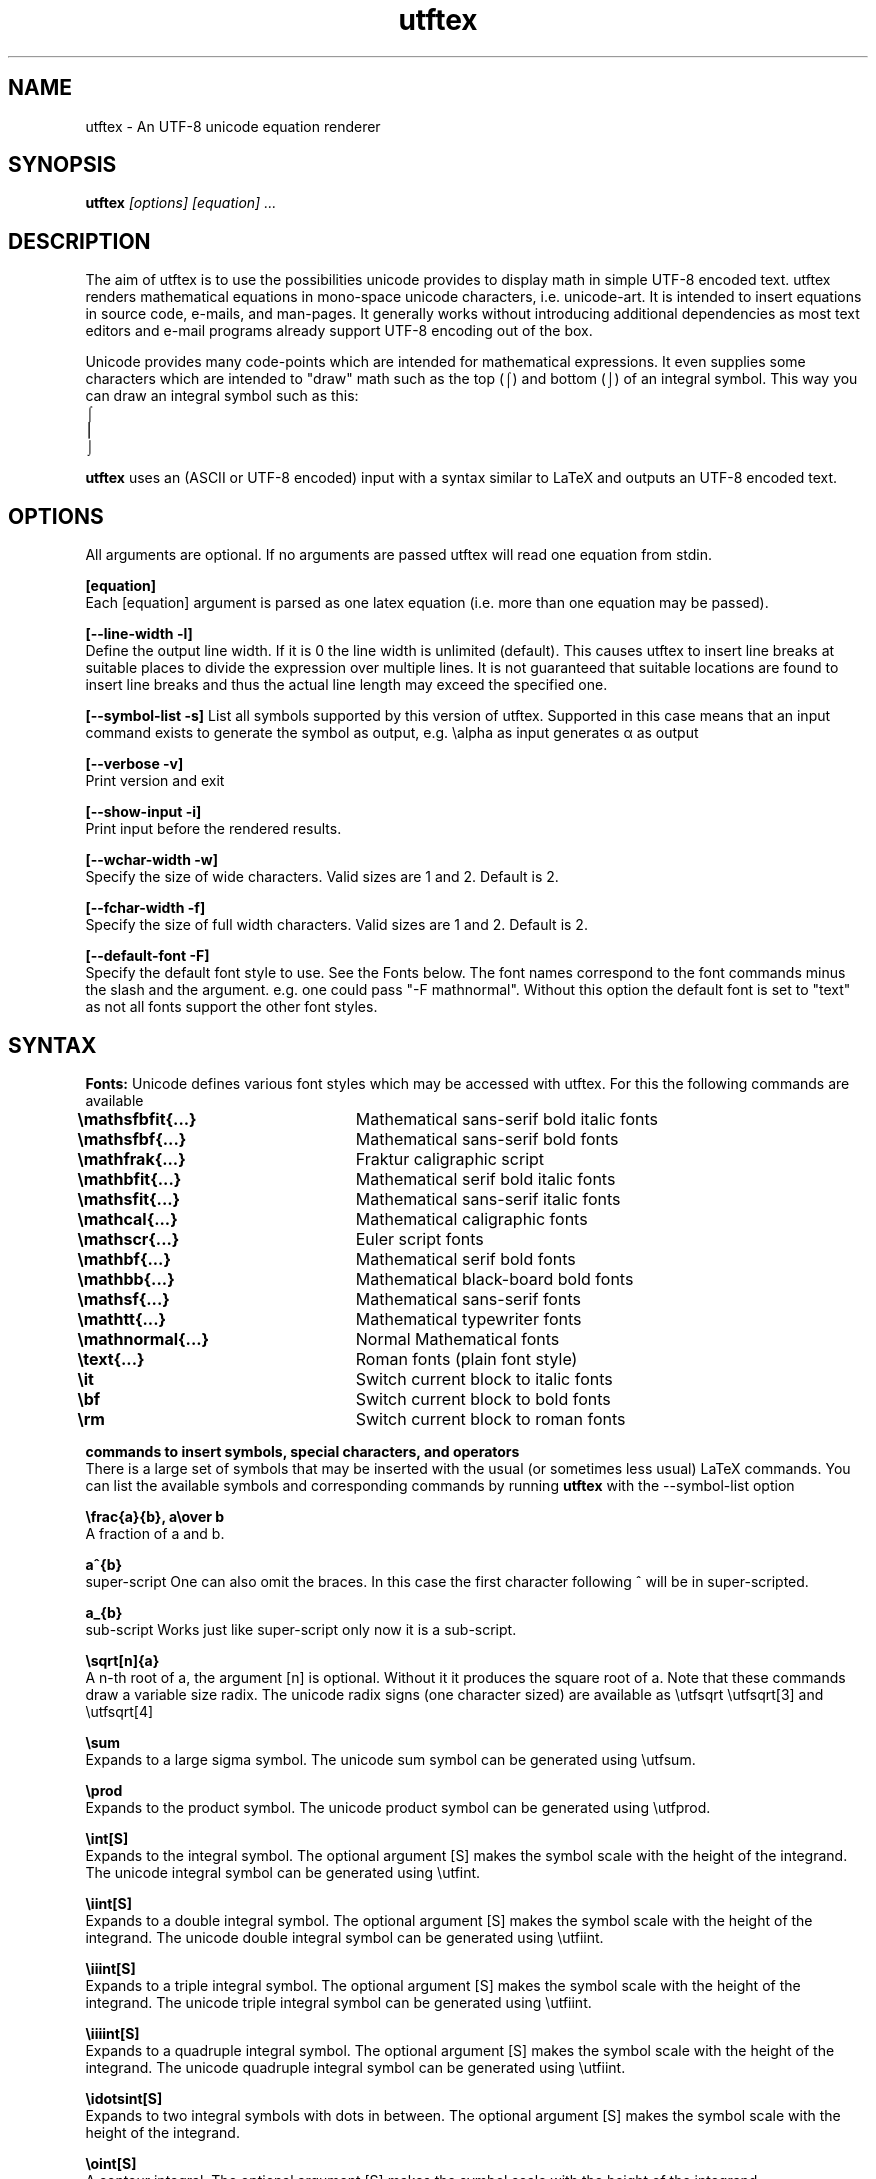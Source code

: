 .TH utftex 1 "05 Jul 2022"
.SH NAME
utftex \- An UTF-8 unicode equation renderer
.SH SYNOPSIS
.B utftex
.I [options] [equation] ...
.SH DESCRIPTION
The aim of utftex is to use the possibilities unicode provides to display math in simple UTF-8 encoded text. 
utftex renders mathematical equations in mono-space unicode characters, i.e. unicode-art. It is intended
to insert equations in source code, e-mails, and man-pages. It generally works without introducing additional 
dependencies as most text editors and e-mail programs already support UTF-8 encoding out of the box.

Unicode provides many code-points which are intended for mathematical expressions. It even supplies some 
characters which are intended to "draw" math such as the top (⌠) and bottom (⌡) of an integral symbol. This way 
you can draw an integral symbol such as this:
.br
⌠
.br
⎮
.br
⌡
.br

.B utftex
uses an (ASCII or UTF-8 encoded) input with a syntax similar to LaTeX and outputs an UTF-8 encoded text.

.SH OPTIONS
All arguments are optional.
If no arguments are passed utftex will read one equation from stdin.
.br

.B [equation]
.br
Each [equation] argument is parsed as one latex equation (i.e. more than one equation may be passed).

.B [--line-width -l]
.br
Define the output line width. If it is 0 the line width is unlimited (default). This causes utftex to insert line breaks 
at suitable places to divide the expression over multiple lines. It is not guaranteed that suitable locations are found 
to insert line breaks and thus the actual line length may exceed the specified one.

.B [--symbol-list -s]
List all symbols supported by this version of utftex. Supported in this case means that an input command exists to 
generate the symbol as output, e.g. \ealpha as input generates α as output

.B [--verbose -v]
.br
Print version and exit

.B [--show-input -i]
.br
Print input before the rendered results. 

.B [--wchar-width -w]
.br
Specify the size of wide characters. Valid sizes are 1 and 2. Default is 2. 

.B [--fchar-width -f]
.br
Specify the size of full width characters. Valid sizes are 1 and 2. Default is 2. 

.B [--default-font -F]
.br
Specify the default font style to use. See the Fonts below. The font names correspond to the font commands minus the slash and the argument.
e.g. one could pass "-F mathnormal". Without this option the default font is set to "text" as not all fonts support the other font styles.

.SH SYNTAX

.B Fonts:
Unicode defines various font styles which may be accessed with utftex. For this the following commands are available
.br
.B \emathsfbfit{...}\t
Mathematical sans-serif bold italic fonts
.br
.B \emathsfbf{...}\t\t
Mathematical sans-serif bold fonts
.br
.B \emathfrak{...}\t\t
Fraktur caligraphic script
.br
.B \emathbfit{...}\t\t
Mathematical serif bold italic fonts
.br
.B \emathsfit{...}\t\t
Mathematical sans-serif italic fonts
.br
.B \emathcal{...}\t\t
Mathematical caligraphic fonts
.br
.B \emathscr{...}\t\t
Euler script fonts
.br
.B \emathbf{...}\t\t
Mathematical serif bold fonts
.br
.B \emathbb{...}\t\t
Mathematical black-board bold fonts
.br
.B \emathsf{...}\t\t
Mathematical sans-serif fonts
.br
.B \emathtt{...}\t\t
Mathematical typewriter fonts
.br
.B \emathnormal{...}\t
Normal Mathematical fonts
.br
.B \etext{...}\t\t
Roman fonts (plain font style)
.br
.B \eit\t\t\t\t
Switch current block to italic fonts
.br
.B \ebf\t\t\t\t
Switch current block to bold fonts
.br
.B \erm\t\t\t\t
Switch current block to roman fonts
.br

.B commands to insert symbols, special characters, and operators
.br
There is a large set of symbols that may be inserted with the usual (or sometimes less usual) LaTeX commands. 
You can list the available symbols and corresponding commands by running 
.B utftex
with the --symbol-list option

.B \efrac{a}{b}, a\eover b
.br
A fraction of a and b.

.B a^{b}
.br
super-script
One can also omit the braces. 
In this case the first character following ^ will be in super-scripted.

.B a_{b}
.br
sub-script
Works just like super-script only now it is a sub-script.

.B \esqrt[n]{a}
.br
A n-th root of a, the argument [n] is optional. 
Without it it produces the square root of a. Note that these commands draw a variable size 
radix. The unicode radix signs (one character sized) are available as \eutfsqrt \eutfsqrt[3] and \eutfsqrt[4]

.B \esum
.br
Expands to a large sigma symbol. The unicode sum symbol can be generated using \eutfsum.

.B \eprod
.br
Expands to the product symbol. The unicode product symbol can be generated using \eutfprod.


.B \eint[S]
.br
Expands to the integral symbol. The optional argument [S] makes the symbol scale with the height of the integrand. The 
unicode integral symbol can be generated using \eutfint.


.B \eiint[S]
.br
Expands to a double integral symbol. The optional argument [S] makes the symbol scale with the height of the integrand. The 
unicode double integral symbol can be generated using \eutfiint.

.B \eiiint[S]
.br
Expands to a triple integral symbol. The optional argument [S] makes the symbol scale with the height of the integrand. The 
unicode triple integral symbol can be generated using \eutfiint.

.B \eiiiint[S]
.br
Expands to a quadruple integral symbol. The optional argument [S] makes the symbol scale with the height of the integrand. The 
unicode quadruple integral symbol can be generated using \eutfiint.

.B \eidotsint[S]
.br
Expands to two integral symbols with dots in between. The optional argument [S] makes the symbol scale with the height of the integrand.

.B \eoint[S]
.br
A contour integral. The optional argument [S] makes the symbol scale with the height of the integrand.

.B \eoiint[S]
.br
A double contour integral. The optional argument [S] makes the symbol scale with the height of the integrand.

.B \eoiiint[S]
.br
A tripple contour integral. The optional argument [S] makes the symbol scale with the height of the integrand.

.B \eoiiiint[S]
.br
A quadruple contour integral. The optional argument [S] makes the symbol scale with the height of the integrand.

.B \eoidotsint[S]
.br
Expands to two contour integral symbols with dots in between. The optional argument [S] makes the symbol scale with the height of the integrand.

.B \eleft<delimiter>
,
.B \emiddle<delimiter>
,
.B \eright<delimiter>
.br
Creates variable sized delimiters around and in between content. 
Available variable size delimiters are:
.br
.B ( ) [ ] { } < > | \e| 
.br
.B \euparrow \eUparrow \edownarrow \eDownarrow \eupdownarrow \eUpdownarrow 
.br
.B \elceil \erceil \elfloor \erfloor 
.br
.B/ \ebackslash .
.br
The \emiddle command is optional and may be omitted. The special dot (.) delimiter is a dummy delimiter that can be used to open 
or close a \eleft ... \eright construct without a delimiter being shown.

.B \elim
.br
Expands to a limit, i.e. \elim_{x \eto 0}.

.B \eoverline{X}, \ebar{X}
.br
Draws a line above expression X

.B \eunderline{X}
.br
Draws a line under expression X

.B \e\e
.br
Insert a line break.

.B \ea
.br
Escapes the character \fIa\fR. Useful for inserting characters like ^, and _ in your equation.  

.B \elimits
.br
Controls the placements of sub and superscripts. Normally the sub and superscripts are places to 
the left of its arguments. Using limits you can change this to centered below and above its argument,
e.g. \eint\elimits_a^b

.B \ebox{W}{H}
.br
Makes an empty box which is W characters wide and H characters high. This may be used to adjust spacing

.B \eraisebox{off}{...}
.br
Makes a box and raises its contents bz off characters

.B \eexp, \eln, \elog, \emin, \emax, \esin, \ecos, \etan, \ecot, \earcsin, \earccos, \earctan, \earccot, \esinh, \ecosh, \etanh, \ecoth, \esec, \ecsc
.br
Functions (function names are formatted in normal text fonts)

.B Environments
.br
Several array-like environments are available. The most general form is the array environment
.br 
.B \ebegin{array}[pos]{column alignments}
.br
.I
    a00 & a01 & ... a0n \e\e 
.br 
    a10 & a11 & ... a1n \e\e
.br
    ... & ... & ... ... \e\e
.br
    am0 & am1 & ... amn
.br
.B \eend{array}
.br
Makes an array. 
The optional argument pos sets the alignment of the array to t(op), b(ottom) or c(enter). 
The column alignments consist of one character per column, l(eft), c(enter), or r(ight). 
Horizontal lines may be inserted with a \ehline command. Vertical lines may be inserted 
by inserting |'s in the column alignment argument (as with LaTeX).
.br
.br
Several derived environments are provided.
.br
.B \ebegin{cases}
.br
.I
    a00 & ... a0n \e\e 
.br
    ... & ... ... \e\e
.br
    am0 & ... amn
.br
.B \eend{cases}
.br
Equivalent to \eleft{\ebegin{array}{c...c} ...\eend{array}\eright.
.br
.br

.B \ebegin{pmatrix}
.br
.I
    a00 & ... a0n \e\e 
.br
    ... & ... ... \e\e
.br
    am0 & ... amn
.br
.B \eend{pmatrix}
.br
Equivalent to \eleft(\ebegin{array}{c...c} ...\eend{array}\eright)
.br
.br

.B \ebegin{vmatrix}
.br
.I
    a00 & ... a0n \e\e 
.br
    ... & ... ... \e\e
.br
    am0 & ... amn
.br
.B \eend{vmatrix}
.br
Equivalent to \eleft|\ebegin{array}{c...c} ...\eend{array}\eright|
.br
.br

.B \ebegin{bmatrix}
.br
.I
    a00 & ... a0n \e\e 
.br
    ... & ... ... \e\e
.br
    am0 & ... amn
.br
.B \eend{bmatrix}
.br
Equivalent to \eleft[\ebegin{array}{c...c} ...\eend{array}\eright]
.br
.br

.B \ebegin{Bmatrix}
.br
.I
    a00 & ... a0n \e\e 
.br
    ... & ... ... \e\e
.br
    am0 & ... amn
.br
.B \eend{Bmatrix}
.br
Equivalent to \eleft{\ebegin{array}{c...c} ...\eend{array}\eright}
.br
.br

.B \ebegin{matrix}
.br
.I
    a00 & ... a0n \e\e 
.br
    ... & ... ... \e\e
.br
    am0 & ... amn
.br
.B \eend{matrix}
.br
Equivalent to \ebegin{array}{c...c} ...\eend{array}
.br

.SH A NOTE ON FONTS
.B utftex
depends on mono-space fonts. If your equations are all misaligned make sure you use a mono-space fonts. If you do specify a mono-spaced font, 
be aware that most fonts do not support all defined unicode code-points. When a font does not provide a requested unicode code-point your 
program/system may use a fall-back font or simply not display the character properly. This could also mean your math will still get misaligned, 
despite using a monospace font, if the fall-back font is not mono-spaced. In this case make sure the fall-back font is mono-spaced and that the 
spacing matches that of your primary font. I recommend "monospacifier" to generate an appropriate fall-back font for your primary font. 
Get it at
.br
.B https://github.com/cpitclaudel/monospacifier

.SH A NOTE ON COMBINING DIACRITICAL MARKS
.B utftex
provides commands to insert combining diacritical marks, e.g. \ehat for the Combining Circumflex Accent. In principle this system is great but 
due to limitations in layout engine and/or the used fonts such combining characters do not always display properly and various glitches in 
display may be the result. 

.SH EXAMPLES
If the following equations do not render properly make sure you read and understood the section "A NOTE ON FONTS".
.B A simple fraction:
.nf
utftex "\efrac{1}{1+x}"
 1 
───
1+x

.fi
.B An arbitrary equation with the mathnormal font as default:
.nf
utftex -F mathnormal '\elfloor x\erfloor  = x - \efrac{1}{2} + \esum_{k=1}^{\einfty} 
\efrac{\esin(2 \epi k x)}{\epi k}'
               ∞             
          1    ⎲  sin(2 π𝑘 𝑥)
⌊𝑥⌋ = 𝑥 - ─ +  ⎳  ───────────
          2   𝑘=1      π𝑘    

.fi
.B A small table of Laplace transforms:
.nf
utftex '\ebegin{array}{|l|l|}
\ehline
f(t) & \emathscr{L}[f(t)]=F(s) \e\e\ehline
1 & \efrac{1}{s} \e\e\ehline
e^{at}f(t) & F(s-a) \e\e\ehline
\edelta(t) & 1 \e\e\ehline
\edelta(t-t_0) & e^{-st_0} \e\e\ehline
\eint_0^t f(x)g(t-x)dx & F(s)G(s) \ehline
\eend{array}'
┌────────────────┬──────────────┐
│f(t)            │ 𝓛[f(t)]=F(s) │
├────────────────┼──────────────┤
│                │ 1            │
│1               │ ─            │
│                │ s            │
├────────────────┼──────────────┤
│ at             │              │
│e  f(t)         │ F(s-a)       │
├────────────────┼──────────────┤
│δ(t)            │ 1            │
├────────────────┼──────────────┤
│                │  -st         │
│                │     0        │
│δ(t-t )         │ e            │
│     0          │              │
├────────────────┼──────────────┤
│ t              │              │
│⌠               │              │
│⎮  f(x)g(t-x)dx │ F(s)G(s)     │
│⌡               │              │
│ 0              │              │
└────────────────┴──────────────┘
.fi
.SH AUTHOR
Bart Pieters
.SH LICENSE
GNU GENERAL PUBLIC LICENSE Version 3
.SH VERSION
1.0
.SH SEE ALSO
.B 

